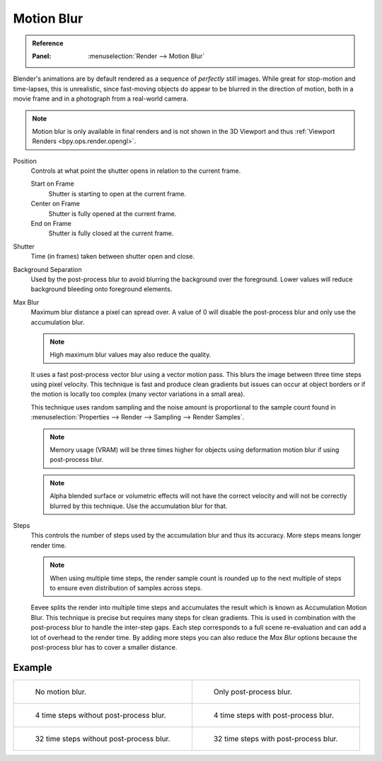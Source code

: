 .. _bpy.types.SceneEEVEE.motion_blur:

***********
Motion Blur
***********

.. admonition:: Reference
   :class: refbox

   :Panel:     :menuselection:`Render --> Motion Blur`

Blender's animations are by default rendered as a sequence of *perfectly still* images.
While great for stop-motion and time-lapses, this is unrealistic, since fast-moving
objects do appear to be blurred in the direction of motion,
both in a movie frame and in a photograph from a real-world camera.

.. note::

   Motion blur is only available in final renders and is not shown in the 3D Viewport
   and thus :ref:`Viewport Renders <bpy.ops.render.opengl>`.

Position
   Controls at what point the shutter opens in relation to the current frame.

   Start on Frame
      Shutter is starting to open at the current frame.
   Center on Frame
      Shutter is fully opened at the current frame.
   End on Frame
      Shutter is fully closed at the current frame.

Shutter
   Time (in frames) taken between shutter open and close.

Background Separation
   Used by the post-process blur to avoid blurring the background over the foreground.
   Lower values will reduce background bleeding onto foreground elements.

Max Blur
   Maximum blur distance a pixel can spread over.
   A value of 0 will disable the post-process blur and only use the accumulation blur.

   .. note::

      High maximum blur values may also reduce the quality.

   It uses a fast post-process vector blur using a vector motion pass.
   This blurs the image between three time steps using pixel velocity.
   This technique is fast and produce clean gradients but issues can occur at object borders
   or if the motion is locally too complex (many vector variations in a small area).

   This technique uses random sampling and the noise amount is proportional to the sample count found in
   :menuselection:`Properties --> Render --> Sampling --> Render Samples`.

   .. note::

      Memory usage (VRAM) will be three times higher for objects using deformation motion blur
      if using post-process blur.

   .. note::

      Alpha blended surface or volumetric effects will not have the correct velocity and will not
      be correctly blurred by this technique. Use the accumulation blur for that.

Steps
   This controls the number of steps used by the accumulation blur and thus its accuracy.
   More steps means longer render time.

   .. note::

      When using multiple time steps, the render sample count is rounded up to the next multiple
      of steps to ensure even distribution of samples across steps.

   Eevee splits the render into multiple time steps and accumulates the result
   which is known as Accumulation Motion Blur.
   This technique is precise but requires many steps for clean gradients.
   This is used in combination with the post-process blur to handle the inter-step gaps.
   Each step corresponds to a full scene re-evaluation and can add a lot of overhead to the render time.
   By adding more steps you can also reduce the *Max Blur* options because the post-process blur
   has to cover a smaller distance.


Example
=======

.. _fig-render-motion-blur-properties-example:

.. list-table::

   * - .. figure:: /images/render_eevee_motion-blur_1step_nofx.png
          :width: 310px

          No motion blur.

     - .. figure:: /images/render_eevee_motion-blur_1step_fx.png
          :width: 310px

          Only post-process blur.

   * - .. figure:: /images/render_eevee_motion-blur_4step_nofx.png
          :width: 310px

          4 time steps without post-process blur.

     - .. figure:: /images/render_eevee_motion-blur_4step_fx.png
          :width: 310px

          4 time steps with post-process blur.

   * - .. figure:: /images/render_eevee_motion-blur_32step_nofx.png
          :width: 310px

          32 time steps without post-process blur.

     - .. figure:: /images/render_eevee_motion-blur_32step_fx.png
          :width: 310px

          32 time steps with post-process blur.
